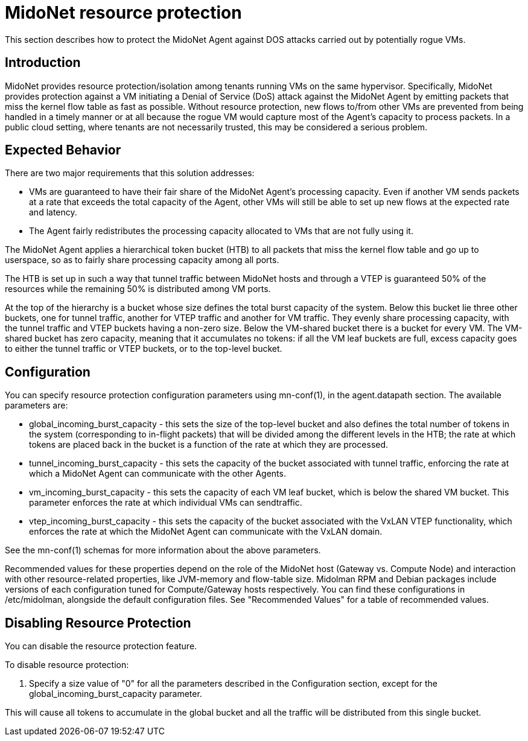 [[resource_protection]]
= MidoNet resource protection

This section describes how to protect the MidoNet Agent against DOS attacks
carried out by potentially rogue VMs.

++++
<?dbhtml stop-chunking?>
++++

== Introduction

MidoNet provides resource protection/isolation among tenants running VMs on the
same hypervisor. Specifically, MidoNet provides protection against a VM
initiating a Denial of Service (DoS) attack against the MidoNet Agent by
emitting packets that miss the kernel flow table as fast as possible. Without
resource protection, new flows to/from other VMs are prevented from being
handled in a timely manner or at all because the rogue VM would capture most of
the Agent's capacity to process packets. In a public cloud setting, where
tenants are not necessarily trusted, this may be considered a serious problem.

== Expected Behavior

There are two major requirements that this solution addresses:

* VMs are guaranteed to have their fair share of the MidoNet Agent's processing
capacity. Even if another VM sends packets at a rate that exceeds the total
capacity of the Agent, other VMs will still be able to set up new flows at the
expected rate and latency.

* The Agent fairly redistributes the processing capacity allocated to VMs that
are not fully using it.

The MidoNet Agent applies a hierarchical token bucket (HTB) to all packets that
miss the kernel flow table and go up to userspace, so as to fairly share
processing capacity among all ports.

The HTB is set up in such a way that tunnel traffic between MidoNet hosts and
through a VTEP is guaranteed 50% of the resources while the remaining 50% is
distributed among VM ports.

At the top of the hierarchy is a bucket whose size defines the total burst
capacity of the system. Below this bucket lie three other buckets, one for
tunnel traffic, another for VTEP traffic and another for VM traffic. They evenly
share processing capacity, with the tunnel traffic and VTEP buckets having a
non-zero size. Below the VM-shared bucket there is a bucket for every VM. The
VM-shared bucket has zero capacity, meaning that it accumulates no tokens: if
all the VM leaf buckets are full, excess capacity goes to either the tunnel
traffic or VTEP buckets, or to the top-level bucket.

== Configuration

You can specify resource protection configuration parameters using +mn-conf(1)+,
in the +agent.datapath+ section. The available parameters are:

* global_incoming_burst_capacity - this sets the size of the top-level bucket
and also defines the total number of tokens in the system (corresponding to
in-flight packets) that will be divided among the different levels in the HTB;
the rate at which tokens are placed back in the bucket is a function of the rate
at which they are processed.

* tunnel_incoming_burst_capacity - this sets the capacity of the bucket
associated with tunnel traffic, enforcing the rate at which a MidoNet Agent can
communicate with the other Agents.

* vm_incoming_burst_capacity - this sets the capacity of each VM leaf bucket,
which is below the shared VM bucket. This parameter enforces the rate at which
individual VMs can sendtraffic.

* vtep_incoming_burst_capacity - this sets the capacity of the bucket associated
with the VxLAN VTEP functionality, which enforces the rate at which the MidoNet
Agent can communicate with the VxLAN domain.

See the +mn-conf(1)+ schemas for more information about the above parameters.

Recommended values for these properties depend on the role of the MidoNet host
(Gateway vs. Compute Node) and interaction with other resource-related
properties, like JVM-memory and flow-table size. Midolman RPM and Debian
packages include versions of each configuration tuned for Compute/Gateway hosts
respectively. You can find these configurations in /etc/midolman, alongside the
default configuration files. See "Recommended Values" for a table of recommended
values.

== Disabling Resource Protection

You can disable the resource protection feature.

To disable resource protection:

. Specify a size value of "0" for all the parameters described in the
Configuration section, except for the global_incoming_burst_capacity
parameter.

This will cause all tokens to accumulate in the global bucket and all the
traffic will be distributed from this single bucket.
